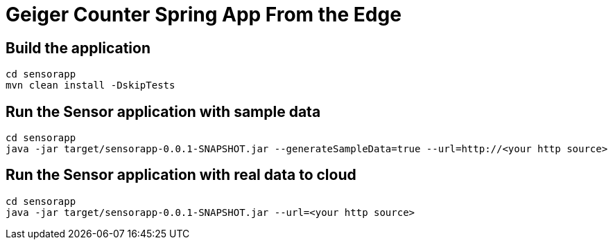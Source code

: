 = Geiger Counter Spring App From the Edge


== Build the application
```
cd sensorapp
mvn clean install -DskipTests
```

== Run the Sensor application with sample data
```
cd sensorapp
java -jar target/sensorapp-0.0.1-SNAPSHOT.jar --generateSampleData=true --url=http://<your http source>
```

== Run the Sensor application with real data to cloud
```
cd sensorapp
java -jar target/sensorapp-0.0.1-SNAPSHOT.jar --url=<your http source>
```
